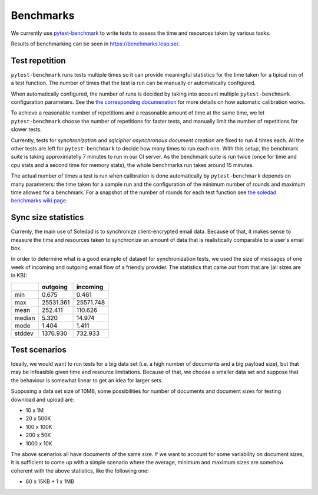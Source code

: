 .. _benchmarks:

Benchmarks
==========

We currently use `pytest-benchmark <https://pytest-benchmark.readthedocs.io/>`_
to write tests to assess the time and resources taken by various tasks.

Results of benchmarking can be seen in https://benchmarks.leap.se/.

Test repetition
---------------

``pytest-benchmark`` runs tests multiple times so it can provide meaningful
statistics for the time taken for a tipical run of a test function. The number
of times that the test is run can be manually or automatically configured.

When automatically configured, the number of runs is decided by taking into
account multiple ``pytest-benchmark`` configuration parameters. See the `the
corresponding documenation
<https://pytest-benchmark.readthedocs.io/en/stable/calibration.html>`_ for more
details on how automatic calibration works.

To achieve a reasonable number of repetitions and a reasonable amount of time
at the same time, we let ``pytest-benchmark`` choose the number of repetitions
for faster tests, and manually limit the number of repetitions for slower tests.

Currently, tests for `synchronization` and `sqlcipher asynchronous document
creation` are fixed to run 4 times each. All the other tests are left for
``pytest-benchmark`` to decide how many times to run each one. With this setup,
the benchmark suite is taking approximatelly 7 minutes to run in our CI server.
As the benchmark suite is run twice (once for time and cpu stats and a second
time for memory stats), the whole benchmarks run takes around 15 minutes.

The actual number of times a test is run when calibration is done automatically
by ``pytest-benchmark`` depends on many parameters: the time taken for a sample
run and the configuration of the minimum number of rounds and maximum time
allowed for a benchmark. For a snapshot of the number of rounds for each test
function see `the soledad benchmarks wiki page
<https://0xacab.org/leap/soledad/wikis/benchmarks>`_.

Sync size statistics
--------------------

Currenly, the main use of Soledad is to synchronize client-encrypted email
data. Because of that, it makes sense to measure the time and resources taken
to synchronize an amount of data that is realistically comparable to a user's
email box.

In order to determine what is a good example of dataset for synchronization
tests, we used the size of messages of one week of incoming and outgoing email
flow of a friendly provider. The statistics that came out from that are (all
sizes are in KB):

+--------+-----------+-----------+
|        | outgoing  | incoming  |
+========+===========+===========+
| min    | 0.675     | 0.461     |
+--------+-----------+-----------+
| max    | 25531.361 | 25571.748 |
+--------+-----------+-----------+
| mean   | 252.411   | 110.626   |
+--------+-----------+-----------+
| median | 5.320     | 14.974    |
+--------+-----------+-----------+
| mode   | 1.404     | 1.411     |
+--------+-----------+-----------+
| stddev | 1376.930  | 732.933   |
+--------+-----------+-----------+

Test scenarios
--------------

Ideally, we would want to run tests for a big data set (i.e. a high number of
documents and a big payload size), but that may be infeasible given time and
resource limitations. Because of that, we choose a smaller data set and suppose
that the behaviour is somewhat linear to get an idea for larger sets.

Supposing a data set size of 10MB, some possibilities for number of documents
and document sizes for testing download and upload are:

* 10 x 1M
* 20 x 500K
* 100 x 100K
* 200 x 50K
* 1000 x 10K

The above scenarios all have documents of the same size. If we want to account
for some variability on document sizes, it is sufficient to come up with a
simple scenario where the average, minimum and maximum sizes are somehow
coherent with the above statistics, like the following one:

* 60 x 15KB + 1 x 1MB
